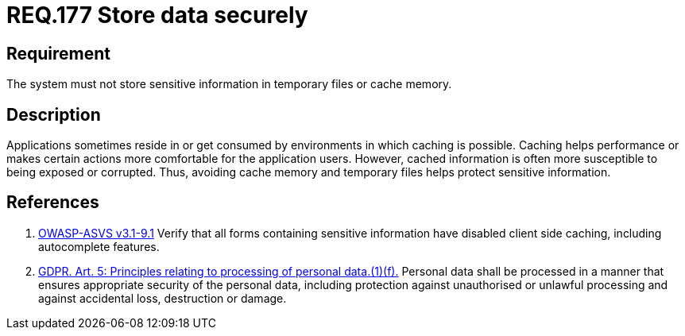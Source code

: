 :slug: rules/177/
:category: data
:description: This document contains the details of the security requirements related to the definition and management of sensitive information in the organization. This requirement establishes the importance of storing sensitive data securely, avoiding temporary files and cache memory.
:keywords: Requirement, Security, Data, Storage, Information, Cache
:rules: yes

= REQ.177 Store data securely

== Requirement

The system must not store sensitive information
in temporary files or cache memory.

== Description

Applications sometimes reside in or get consumed by environments in which
caching is possible.
Caching helps performance or makes certain actions more comfortable for the
application users.
However, cached information is often more susceptible to being exposed or
corrupted.
Thus, avoiding cache memory and temporary files helps protect sensitive
information.

== References

. [[r1]] link:https://www.owasp.org/index.php/ASVS_V9_Data_Protection[+OWASP-ASVS v3.1-9.1+]
Verify that all forms containing sensitive information
have disabled client side caching, including autocomplete features.

. [[r2]] link:https://gdpr-info.eu/art-5-gdpr/[GDPR. Art. 5: Principles relating to processing of personal data.(1)(f).]
Personal data shall be processed in a manner that ensures appropriate security
of the personal data,
including protection against unauthorised or unlawful processing and against
accidental loss, destruction or damage.
